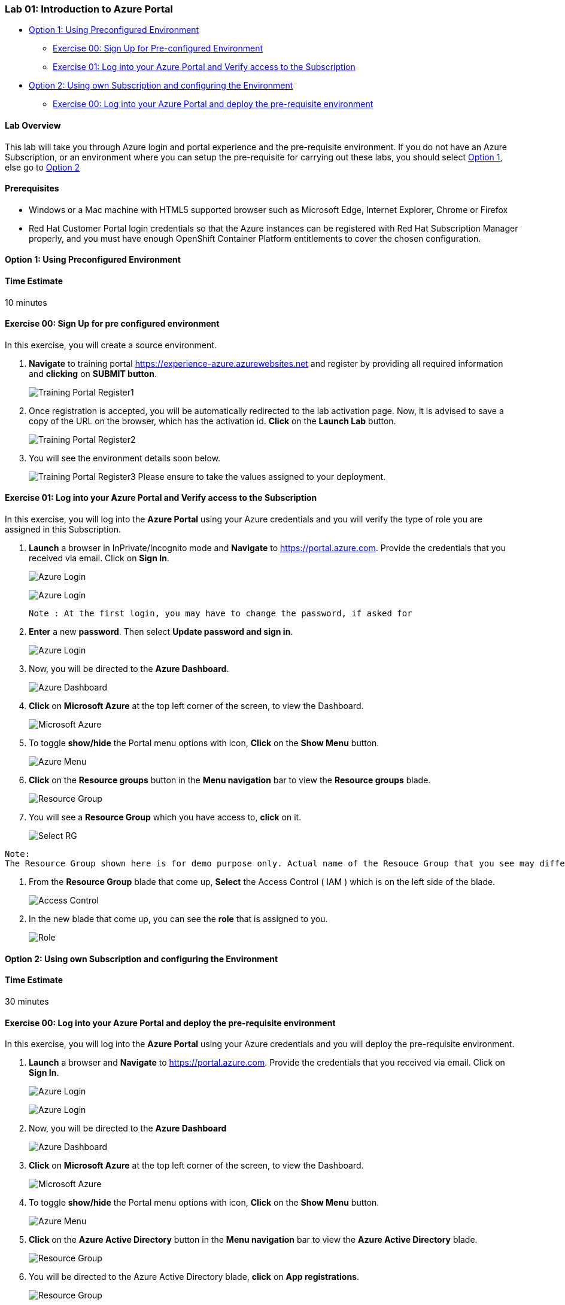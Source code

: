 [[lab-01-introduction-to-azure-portal]]
Lab 01: Introduction to Azure Portal
~~~~~~~~~~~~~~~~~~~~~~~~~~~~~~~~~~~~

* link:#option-1-using-preconfigured-environment[Option 1: Using
Preconfigured Environment]
** link:#exercise-00-sign-up-for-pre-configured-environment[Exercise 00:
Sign Up for Pre-configured Environment]
** link:#exercise-01-log-into-your-azure-portal-and-verify-access-to-the-subscription[Exercise
01: Log into your Azure Portal and Verify access to the Subscription]
* link:#option-2-using-own-subscription-and-configuring-the-environment[Option
2: Using own Subscription and configuring the Environment]
** link:#exercise-00-log-into-your-azure-portal-and-deploy-the-pre-requisite-environment[Exercise
00: Log into your Azure Portal and deploy the pre-requisite environment]

[[lab-overview]]
Lab Overview
^^^^^^^^^^^^

This lab will take you through Azure login and portal experience and the
pre-requisite environment. If you do not have an Azure Subscription, or
an environment where you can setup the pre-requisite for carrying out
these labs, you should select
link:#option-1-using-preconfigured-environment[Option 1], else go to
link:#option-2-using-own-subscription-and-configuring-the-environment[Option
2]

[[prerequisites]]
Prerequisites
^^^^^^^^^^^^^

* Windows or a Mac machine with HTML5 supported browser such as
Microsoft Edge, Internet Explorer, Chrome or Firefox
* Red Hat Customer Portal login credentials so that the Azure instances
can be registered with Red Hat Subscription Manager properly, and you
must have enough OpenShift Container Platform entitlements to cover the
chosen configuration.

[[option-1-using-preconfigured-environment]]
Option 1: Using Preconfigured Environment
^^^^^^^^^^^^^^^^^^^^^^^^^^^^^^^^^^^^^^^^^

[[time-estimate]]
Time Estimate
^^^^^^^^^^^^^

10 minutes

[[exercise-00-sign-up-for-pre-configured-environment]]
Exercise 00: Sign Up for pre configured environment
^^^^^^^^^^^^^^^^^^^^^^^^^^^^^^^^^^^^^^^^^^^^^^^^^^^

In this exercise, you will create a source environment.

1.  *Navigate* to training portal https://experience-azure.azurewebsites.net and register by providing all required information and *clicking* on *SUBMIT button*. 
+
image:https://raw.githubusercontent.com/SpektraSystems/openshift-container-platform/master/images/2odl_register.jpg[Training Portal Register1]

2. Once registration is accepted, you will be automatically redirected to the lab activation page. Now, it is advised to save a copy of the URL on the browser, which has the activation id. *Click* on the *Launch Lab* button.
+
image:https://raw.githubusercontent.com/SpektraSystems/openshift-container-platform/master/images/2odl_register2.jpg[Training Portal Register2]

3. You will see the environment details soon below.
+
image:https://raw.githubusercontent.com/SpektraSystems/openshift-container-platform/master/images/2odl_register3.jpg[Training Portal Register3] Please ensure to take the values assigned to your deployment.

[[exercise-01-log-into-your-azure-portal-and-verify-access-to-the-subscription]]
Exercise 01: Log into your Azure Portal and Verify access to the Subscription
^^^^^^^^^^^^^^^^^^^^^^^^^^^^^^^^^^^^^^^^^^^^^^^^^^^^^^^^^^^^^^^^^^^^^^^^^^^^^

In this exercise, you will log into the *Azure Portal* using your Azure credentials and you will verify the type of role you are assigned in this Subscription.

1. *Launch* a browser in InPrivate/Incognito mode and *Navigate* to https://portal.azure.com. Provide the credentials that you received via email. Click on *Sign In*.
+
image:https://raw.githubusercontent.com/SpektraSystems/openshift-container-platform/master/images/3azure_login.jpg[Azure Login]
+
image:https://raw.githubusercontent.com/SpektraSystems/openshift-container-platform/master/images/3azure_login1.jpg[Azure Login]

    Note : At the first login, you may have to change the password, if asked for

2. *Enter* a new *password*. Then select *Update password and sign in*. 
+
image:https://raw.githubusercontent.com/SpektraSystems/openshift-container-platform/master/images/4update_password.jpg[Azure Login]

3. Now, you will be directed to the *Azure Dashboard*.
+
image:https://raw.githubusercontent.com/SpektraSystems/openshift-container-platform/master/images/6azure_dashboard.jpg[Azure Dashboard]

4. *Click* on *Microsoft Azure* at the top left corner of the screen, to view the Dashboard. 
+
image:https://raw.githubusercontent.com/SpektraSystems/openshift-container-platform/master/images/7microsoftazure.jpg[Microsoft Azure]

5. To toggle *show/hide* the Portal menu options with icon, *Click* on the *Show Menu* button.
+
image:https://raw.githubusercontent.com/SpektraSystems/openshift-container-platform/master/images/8azure_menu.jpg[Azure Menu]

6. *Click* on the *Resource groups* button in the *Menu navigation* bar to view the *Resource groups* blade.
+
image:https://raw.githubusercontent.com/SpektraSystems/openshift-container-platform/master/images/9resourcegroup.jpg[Resource Group]

7. You will see a *Resource Group* which you have access to, *click* on it.
+
image:../images/10select_rg.jpg[Select RG]
....
Note:
The Resource Group shown here is for demo purpose only. Actual name of the Resouce Group that you see may differ.
....

8. From the *Resource Group* blade that come up, *Select* the Access Control ( IAM ) which is on the left side of the blade.
+
image:https://raw.githubusercontent.com/SpektraSystems/openshift-container-platform/master/images/11access_control.jpg[Access Control]

9. In the new blade that come up, you can see the *role* that is assigned to you. 
+
image:https://raw.githubusercontent.com/SpektraSystems/openshift-container-platform/master/images/12role.jpg[Role]

[[option-2-using-own-subscription-and-configuring-the-environment]]
Option 2: Using own Subscription and configuring the Environment
^^^^^^^^^^^^^^^^^^^^^^^^^^^^^^^^^^^^^^^^^^^^^^^^^^^^^^^^^^^^^^^^

[[time-estimate]]
Time Estimate
^^^^^^^^^^^^^

30 minutes

[[exercise-00-log-into-your-azure-portal-and-deploy-the-pre-requisite-environment]]
Exercise 00: Log into your Azure Portal and deploy the pre-requisite environment
^^^^^^^^^^^^^^^^^^^^^^^^^^^^^^^^^^^^^^^^^^^^^^^^^^^^^^^^^^^^^^^^^^^^^^^^^^^^^^^^

In this exercise, you will log into the *Azure Portal* using your Azure credentials and you will deploy the pre-requisite environment.

1.  *Launch* a browser and *Navigate* to https://portal.azure.com. Provide the credentials that you received via email. Click on *Sign In*.
+
image:https://raw.githubusercontent.com/SpektraSystems/openshift-container-platform/master/images/3azure_login2.jpg[Azure Login] 
+
image:https://raw.githubusercontent.com/SpektraSystems/openshift-container-platform/master/images/3azure_login3.jpg[Azure Login]

2.  Now, you will be directed to the *Azure Dashboard*
+
image:https://raw.githubusercontent.com/SpektraSystems/openshift-container-platform/master/images/5azure_dashboard.jpg[Azure Dashboard]

3.  *Click* on *Microsoft Azure* at the top left corner of the screen, to view the Dashboard. 
+
image:https://raw.githubusercontent.com/SpektraSystems/openshift-container-platform/master/images/7microsoftazure.jpg[Microsoft Azure]

4.  To toggle *show/hide* the Portal menu options with icon, *Click* on the *Show Menu* button.
+
image:https://raw.githubusercontent.com/SpektraSystems/openshift-container-platform/master/images/8azure_menu.jpg[Azure Menu]

5.  *Click* on the *Azure Active Directory* button in the *Menu navigation* bar to view the *Azure Active Directory* blade. 
+
image:https://raw.githubusercontent.com/SpektraSystems/openshift-container-platform/master/images/14selectazure_ad.jpg[Resource Group]

6.  You will be directed to the Azure Active Directory blade, *click* on *App registrations*.
+
image:https://raw.githubusercontent.com/SpektraSystems/openshift-container-platform/master/images/15app_reg.jpg[Resource Group]

7.  In the next blade, *click* on *New Application Registration* on top of the blade.
+
image:https://raw.githubusercontent.com/SpektraSystems/openshift-container-platform/master/images/16new_appreg.jpg[Resource Group]

8.  In the *Create* blade, *configure* as follows:
* Name: *(Provide a unique value)*
* Application type: *Web app/API*
* Sign-on URL: https://contoso.com

    Note: We will change this value later during the lab.
    
* And then *click* on *Create*.
+
image:https://raw.githubusercontent.com/SpektraSystems/openshift-container-platform/master/images/17createapp.jpg[Resource Group]

9.  You will be redirected to the *App registrations* blade. You can check the app has been created by typing the App Name in the search field.
+
image:https://raw.githubusercontent.com/SpektraSystems/openshift-container-platform/master/images/18check_app.jpg[Resource Group] +If the app has been created, you can see it in the results as shown above.

10.  Click on the *app* you *created* and you will be directed to the App blade.

11.  Copy the *Application Id* and *save* it in a notepad or any text editor for later use.
+
image:https://raw.githubusercontent.com/SpektraSystems/openshift-container-platform/master/images/19app_id.jpg[Resource Group]

12.  Now, *Click* on *Keys* in the settings blade. 
+
image:.https://raw.githubusercontent.com/SpektraSystems/openshift-container-platform/master/images/20app_key.jpg[Resource Group]

13.  In the *Keys* blade, *configure* as follows:
* Description: *key1*
* Expires: *Never expires*
* And *Click* on *Save.*
+
image:https://raw.githubusercontent.com/SpektraSystems/openshift-container-platform/master/images/21save_key.jpg[Resource Group]

14.  After you click on save, the *key value* will be displayed which is the Client Secret. *Copy* the value into the text editor where you saved the value of *Application Id* for later use.
+
image:https://raw.githubusercontent.com/SpektraSystems/openshift-container-platform/master/images/22copy_key.jpg[Resource Group]

....
Note:
You will use the above app details for Azure Integration in Lab 02: Exercise 3
....

15.  *Click* on the *Resource groups* button in the *Menu navigation* bar to view the *Resource groups* blade. 
+
image:https://raw.githubusercontent.com/SpektraSystems/openshift-container-platform/master/images/9resourcegroup.jpg[Resource Group]

16.  You will be directed to the *Resource groups* blade, *click* on *+ Add*.
+
image:https://raw.githubusercontent.com/SpektraSystems/openshift-container-platform/master/images/9resourcegroup1.jpg[Resource Group]

17.  In the *Create* blade, *configure* as follows and then *click* on *Create*.
* Resource Group Name: *(Provide a unique value)*
* Subscription: *(Select your subscription)*
* Resource Group Location: *(Select any Location)* 
+
image:https://raw.githubusercontent.com/SpektraSystems/openshift-container-platform/master/images/9resourcegroup2.jpg[Resource Group]

18.  Once the resource group is created, *Click* on the *Resource groups* button in the *Menu navigation* bar to view the *Resource groups* blade.
+
image:https://raw.githubusercontent.com/SpektraSystems/openshift-container-platform/master/images/9resourcegroup.jpg[Resource Group]

19.  You will see a *Resource Group* which you have created, *click* on it.
20.  From the *Resource Group* blade that come up, *Select* the Access Control ( IAM ) which is on the left side of the blade. 
+
image:https://raw.githubusercontent.com/SpektraSystems/openshift-container-platform/master/images/11access_control.jpg[Access Control]

21.  In the new blade that come up, *click* on *+ Add*.
+
image:https://raw.githubusercontent.com/SpektraSystems/openshift-container-platform/master/images/22access_control.jpg[Access Control]

22.  In the *Add Permissions* blade, *configure* as follows and then *click* on *Save*.
* Role: *Contributor*
* Subscription: *Azure AD user, group, or application*
* Select: *(Type the name of the app you created before and Select
that)* 
+
image:https://raw.githubusercontent.com/SpektraSystems/openshift-container-platform/master/images/22access_control1.jpg[Access Control]

link:/docs/Lab02a.adoc[Next>]
